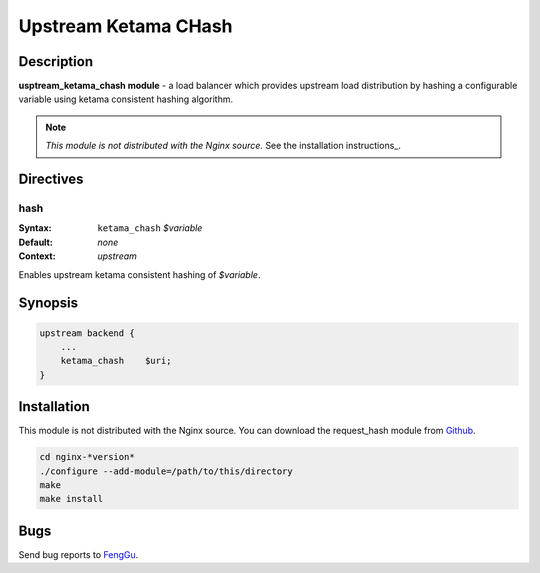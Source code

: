 Upstream Ketama CHash
=====================

Description
-----------

**usptream_ketama_chash module** - a load balancer which provides upstream load distribution by hashing a configurable variable using ketama consistent hashing algorithm. 

.. note:: *This module is not distributed with the Nginx source.* See the installation instructions_.

Directives
----------

hash
^^^^

:Syntax: ``ketama_chash`` *$variable*
:Default: *none*
:Context: *upstream*

Enables upstream ketama consistent hashing of *$variable*.

Synopsis
--------

.. code-block:: nginx

  upstream backend {
      ...
      ketama_chash    $uri;
  }

.. _installation instructions:

Installation
------------

This module is not distributed with the Nginx source. You can download the request_hash module from `Github <https://github.com/flygoast/ngx_http_upstream_ketama_chash>`_.

.. code-block:: bash

  cd nginx-*version*
  ./configure --add-module=/path/to/this/directory
  make
  make install

Bugs
----

Send bug reports to `FengGu <https://github.com/flygoast/ngx_http_upstream_ketama_chash>`_.
